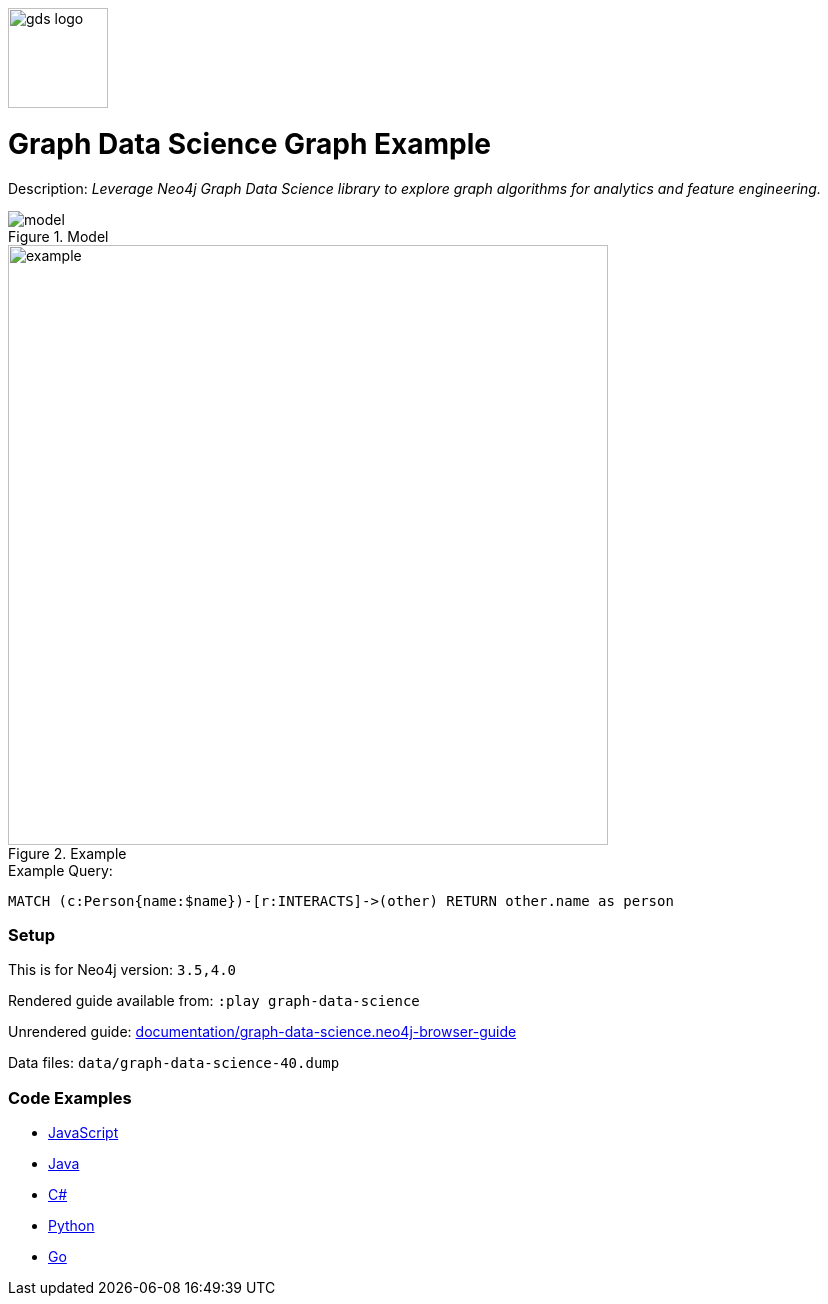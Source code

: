 :name: graph-data-science
:long_name: Graph Data Science
:description: Leverage Neo4j Graph Data Science library to explore graph algorithms for analytics and feature engineering.
:icon: 
:logo: documentation/img/gds-logo.png
:tags: example-data,dataset,got-data,graph-data-science,graph-algorithms,graph-features
:author: William Lyon
:use-load-script: 
:data:
:use-dump-file: data/graph-data-science-40.dump
:use-plugin: gds
:target-db-version: 3.5,4.0
:bloom-perspective: bloom/graph-data-science.bloom-perspective
:guide: documentation/graph-data-science.neo4j-browser-guide
:rendered-guide: https://guides.neo4j.com/sandbox/graph-data-science/index.html
:model: documentation/img/model.svg
:example: documentation/img/example.svg

:query: MATCH (c:Person{name:$name})-[r:INTERACTS]->(other) +
  RETURN other.name as person +

:param-name: name
:param-value: Jaime Lannister
:result-column: person
:expected-result: Tyrion Lannister

:model-guide:
:todo: 
image::{logo}[width=100]

= {long_name} Graph Example

Description: _{description}_

.Model
image::{model}[]

.Example
image::{example}[width=600]

.Example Query:
[source,cypher,subs=attributes]
----
{query}
----

=== Setup

This is for Neo4j version: `{target-db-version}`

Rendered guide available from: `:play graph-data-science` 
// or `:play {rendered-guide}``

Unrendered guide: link:{guide}[]

Data files: `{use-dump-file}`

=== Code Examples

* link:code/javascript/example.js[JavaScript]
* link:code/java/Example.java[Java]
* link:code/csharp/Example.cs[C#]
* link:code/python/example.py[Python]
* link:code/go/example.go[Go]